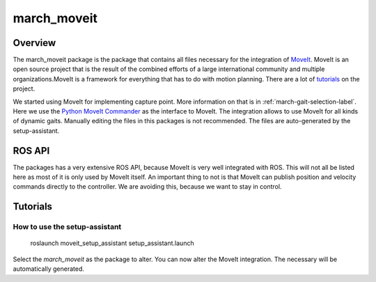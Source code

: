 .. _march-moveit-label:

march_moveit
============

Overview
--------
The march_moveit package is the package that contains all files necessary for the integration of
`MoveIt <https://moveit.ros.org/>`_. MoveIt is an open source project that is the result of the combined efforts
of a large international community and multiple organizations.MoveIt is a framework for everything that has to do
with motion planning. There are a lot of `tutorials <https://ros-planning.github.io/moveit_tutorials/>`_ on the project.

We started using MoveIt for implementing capture point. More information on that is in :ref:`march-gait-selection-label`.
Here we use the `Python MoveIt Commander <http://docs.ros.org/jade/api/moveit_commander/html/index.html>`_ as the interface to MoveIt.
The integration allows to use MoveIt for all kinds of dynamic gaits. Manually editing the files in this packages is not
recommended. The files are auto-generated by the setup-assistant.

ROS API
-------

The packages has a very extensive ROS API, because MoveIt is very well integrated with ROS. This will not all be listed
here as most of it is only used by MoveIt itself. An important thing to not is that MoveIt can publish position and
velocity commands directly to the controller. We are avoiding this, because we want to stay in control.


Tutorials
---------

How to use the setup-assistant
^^^^^^^^^^^^^^^^^^^^^^^^^^^^^^

    roslaunch moveit_setup_assistant setup_assistant.launch

Select the `march_moveit` as the package to alter.
You can now alter the MoveIt integration. The necessary will be automatically generated.
